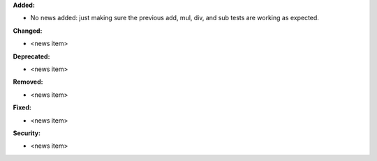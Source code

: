 **Added:**

* No news added: just making sure the previous add, mul, div, and sub tests are working as expected.

**Changed:**

* <news item>

**Deprecated:**

* <news item>

**Removed:**

* <news item>

**Fixed:**

* <news item>

**Security:**

* <news item>
